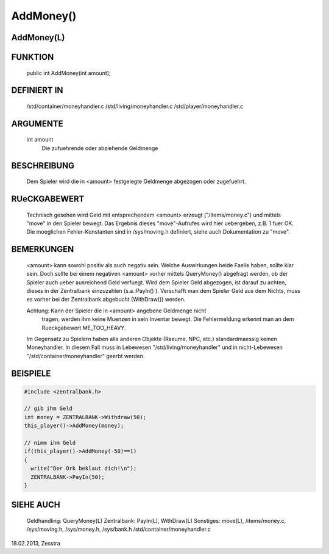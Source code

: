 AddMoney()
==========

AddMoney(L)
-----------

FUNKTION
--------

     public int AddMoney(int amount);

DEFINIERT IN
------------

     /std/container/moneyhandler.c
     /std/living/moneyhandler.c
     /std/player/moneyhandler.c

ARGUMENTE
---------

     int amount
         Die zufuehrende oder abziehende Geldmenge

BESCHREIBUNG
------------

     Dem Spieler wird die in <amount> festgelegte Geldmenge abgezogen oder
     zugefuehrt.

RUeCKGABEWERT
-------------

     Technisch gesehen wird Geld mit entsprechendem <amount> erzeugt
     ("/items/money.c") und mittels "move" in den Spieler bewegt.  Das Ergebnis
     dieses "move"-Aufrufes wird hier uebergeben, z.B. 1 fuer OK.
     Die moeglichen Fehler-Konstanten sind in /sys/moving.h definiert, siehe
     auch Dokumentation zu "move".

BEMERKUNGEN
-----------

     <amount> kann sowohl positiv als auch negativ sein. Welche Auswirkungen
     beide Faelle haben, sollte klar sein. Doch sollte bei einem negativen
     <amount> vorher mittels QueryMoney() abgefragt werden, ob der Spieler
     auch ueber ausreichend Geld verfuegt.
     Wird dem Spieler Geld abgezogen, ist darauf zu achten, dieses in der
     Zentralbank einzuzahlen (s.a.:PayIn() ). 
     Verschafft man dem Spieler Geld aus dem Nichts, muss es vorher bei der
     Zentralbank abgebucht (WithDraw()) werden.

     Achtung: Kann der Spieler die in <amount> angebene Geldmenge nicht
	      tragen, werden ihm keine Muenzen in sein Inventar bewegt.  Die
	      Fehlermeldung erkennt man an dem Rueckgabewert ME_TOO_HEAVY.

     Im Gegensatz zu Spielern haben alle anderen Objekte (Raeume, NPC, etc.)
     standardmaessig keinen Moneyhandler. In diesem Fall muss in Lebewesen
     "/std/living/moneyhandler"
     und in nicht-Lebewesen
     "/std/container/moneyhandler"
     geerbt werden.

BEISPIELE
---------

.. code-block:: pike

     #include <zentralbank.h>
     
     // gib ihm Geld
     int money = ZENTRALBANK->Withdraw(50);
     this_player()->AddMoney(money);

     // nimm ihm Geld
     if(this_player()->AddMoney(-50)==1)
     {
       write("Der Ork beklaut dich!\n");
       ZENTRALBANK->PayIn(50);
     }

SIEHE AUCH
----------

     Geldhandling:	QueryMoney(L)
     Zentralbank:	PayIn(L), WithDraw(L)
     Sonstiges:		move(L),
     /items/money.c, /sys/moving.h, /sys/money.h, /sys/bank.h
     /std/container/moneyhandler.c

18.02.2013, Zesstra

